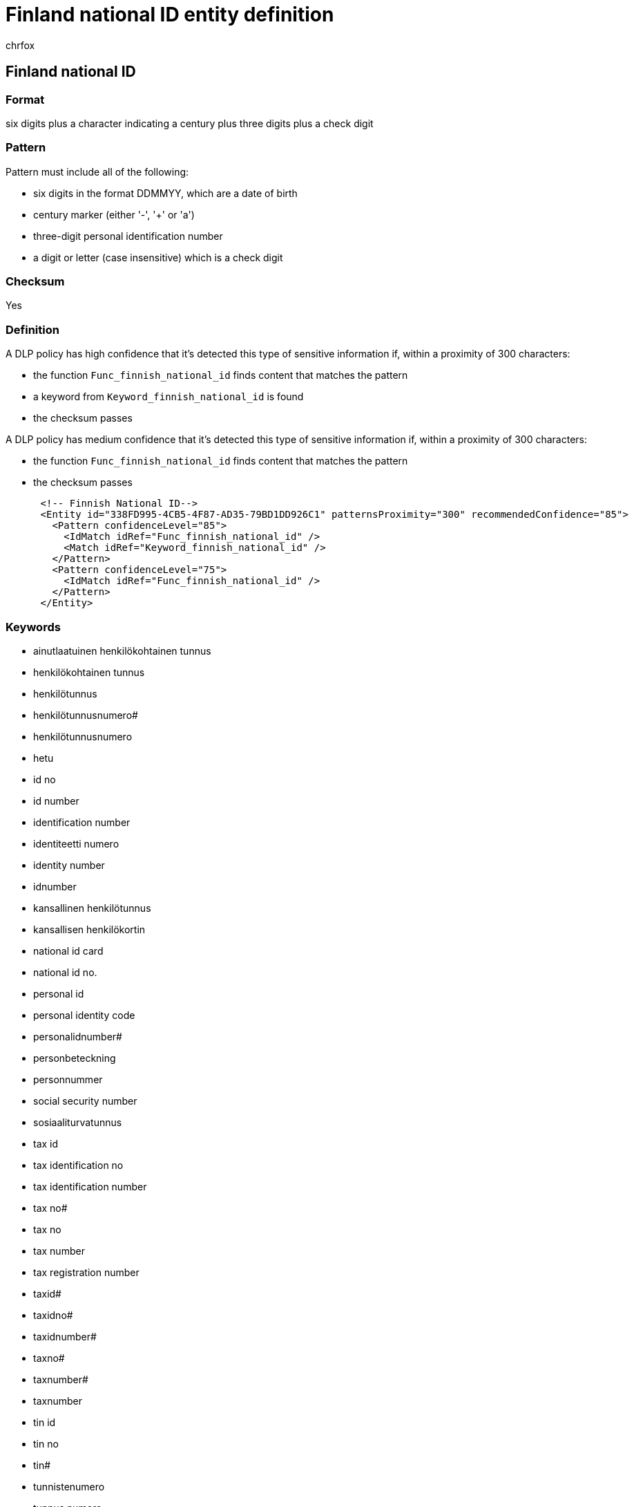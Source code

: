 = Finland national ID entity definition
:audience: Admin
:author: chrfox
:description: Finland national ID sensitive information type entity definition.
:f1.keywords: ["CSH"]
:f1_keywords: ["ms.o365.cc.UnifiedDLPRuleContainsSensitiveInformation"]
:feedback_system: None
:hideEdit: true
:manager: laurawi
:ms.author: chrfox
:ms.collection: ["M365-security-compliance"]
:ms.date:
:ms.localizationpriority: medium
:ms.service: O365-seccomp
:ms.topic: reference
:recommendations: false
:search.appverid: MET150

== Finland national ID

=== Format

six digits plus a character indicating a century plus three digits plus a check digit

=== Pattern

Pattern must include all of the following:

* six digits in the format DDMMYY, which are a date of birth
* century marker (either '-', '+' or 'a')
* three-digit personal identification number
* a digit or letter (case insensitive) which is a check digit

=== Checksum

Yes

=== Definition

A DLP policy has high confidence that it's detected this type of sensitive information if, within a proximity of 300 characters:

* the function `Func_finnish_national_id` finds content that matches the pattern
* a keyword from `Keyword_finnish_national_id` is found
* the checksum passes

A DLP policy has medium confidence that it's detected this type of sensitive information if, within a proximity of 300 characters:

* the function `Func_finnish_national_id` finds content that matches the pattern
* the checksum passes

[,xml]
----
      <!-- Finnish National ID-->
      <Entity id="338FD995-4CB5-4F87-AD35-79BD1DD926C1" patternsProximity="300" recommendedConfidence="85">
        <Pattern confidenceLevel="85">
          <IdMatch idRef="Func_finnish_national_id" />
          <Match idRef="Keyword_finnish_national_id" />
        </Pattern>
        <Pattern confidenceLevel="75">
          <IdMatch idRef="Func_finnish_national_id" />
        </Pattern>
      </Entity>
----

=== Keywords

* ainutlaatuinen henkilökohtainen tunnus
* henkilökohtainen tunnus
* henkilötunnus
* henkilötunnusnumero#
* henkilötunnusnumero
* hetu
* id no
* id number
* identification number
* identiteetti numero
* identity number
* idnumber
* kansallinen henkilötunnus
* kansallisen henkilökortin
* national id card
* national id no.
* personal id
* personal identity code
* personalidnumber#
* personbeteckning
* personnummer
* social security number
* sosiaaliturvatunnus
* tax id
* tax identification no
* tax identification number
* tax no#
* tax no
* tax number
* tax registration number
* taxid#
* taxidno#
* taxidnumber#
* taxno#
* taxnumber#
* taxnumber
* tin id
* tin no
* tin#
* tunnistenumero
* tunnus numero
* tunnusluku
* tunnusnumero
* verokortti
* veronumero
* verotunniste
* verotunnus
